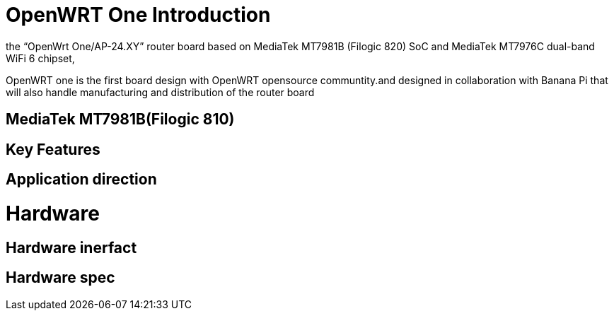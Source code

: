 = OpenWRT One Introduction

the “OpenWrt One/AP-24.XY” router board based on MediaTek MT7981B (Filogic 820) SoC and MediaTek MT7976C dual-band WiFi 6 chipset, 

OpenWRT one is the first board design with OpenWRT opensource communtity.and designed in collaboration with Banana Pi that will also handle manufacturing and distribution of the router board




== MediaTek MT7981B(Filogic 810)


== Key Features


== Application direction



= Hardware 

== Hardware inerfact 


== Hardware spec